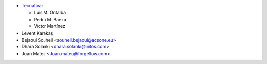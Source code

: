 * `Tecnativa <https://www.tecnativa.com>`_:

  * Luis M. Ontalba
  * Pedro M. Baeza
  * Víctor Martínez

* Levent Karakaş
* Bejaoui Souheil <souheil.bejaoui@acsone.eu>
* Dhara Solanki <dhara.solanki@initos.com>
* Joan Mateu <Joan.mateu@forgeflow.com>
